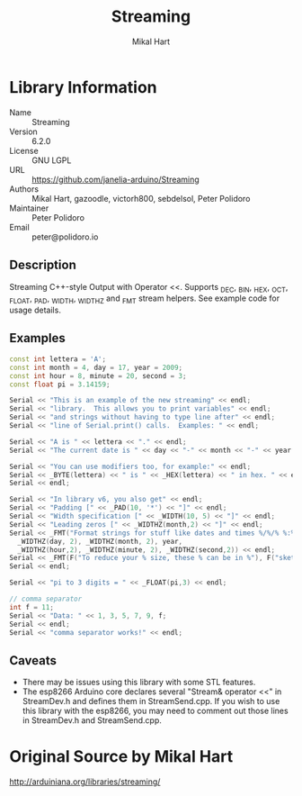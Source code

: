 #+TITLE: Streaming
#+AUTHOR: Mikal Hart
#+EMAIL: peter@polidoro.io

* Library Information
  - Name :: Streaming
  - Version :: 6.2.0
  - License :: GNU LGPL
  - URL :: https://github.com/janelia-arduino/Streaming
  - Authors :: Mikal Hart, gazoodle, victorh800, sebdelsol, Peter Polidoro
  - Maintainer :: Peter Polidoro
  - Email :: peter@polidoro.io

** Description

   Streaming C++-style Output with Operator <<. Supports _DEC, _BIN, _HEX, _OCT,
   _FLOAT, _PAD, _WIDTH, _WIDTHZ and _FMT stream helpers. See example code for
   usage details.

** Examples

#+BEGIN_SRC cpp
const int lettera = 'A';
const int month = 4, day = 17, year = 2009;
const int hour = 8, minute = 20, second = 3;
const float pi = 3.14159;

Serial << "This is an example of the new streaming" << endl;
Serial << "library.  This allows you to print variables" << endl;
Serial << "and strings without having to type line after" << endl;
Serial << "line of Serial.print() calls.  Examples: " << endl;

Serial << "A is " << lettera << "." << endl;
Serial << "The current date is " << day << "-" << month << "-" << year << "." << endl;

Serial << "You can use modifiers too, for example:" << endl;
Serial << _BYTE(lettera) << " is " << _HEX(lettera) << " in hex. " << endl;
Serial << endl;

Serial << "In library v6, you also get" << endl;
Serial << "Padding [" << _PAD(10, '*') << "]" << endl;
Serial << "Width specification [" << _WIDTH(10, 5) << "]" << endl;
Serial << "Leading zeros [" << _WIDTHZ(month,2) << "]" << endl;
Serial << _FMT("Format strings for stuff like dates and times %/%/% %:%:%",
  _WIDTHZ(day, 2), _WIDTHZ(month, 2), year,
  _WIDTHZ(hour,2), _WIDTHZ(minute, 2), _WIDTHZ(second,2)) << endl;
Serial << _FMT(F("To reduce your % size, these % can be in %"), F("sketch"), F("constants"), F("PROGMEM")) << endl;
Serial << endl;

Serial << "pi to 3 digits = " << _FLOAT(pi,3) << endl;

// comma separator
int f = 11;
Serial << "Data: " << 1, 3, 5, 7, 9, f;
Serial << endl;
Serial << "comma separator works!" << endl;
#+END_SRC

** Caveats

- There may be issues using this library with some STL features.
- The esp8266 Arduino core declares several "Stream& operator <<" in StreamDev.h
  and defines them in StreamSend.cpp. If you wish to use this library with the
  esp8266, you may need to comment out those lines in StreamDev.h and
  StreamSend.cpp.

* Original Source by Mikal Hart

  [[http://arduiniana.org/libraries/streaming/]]
